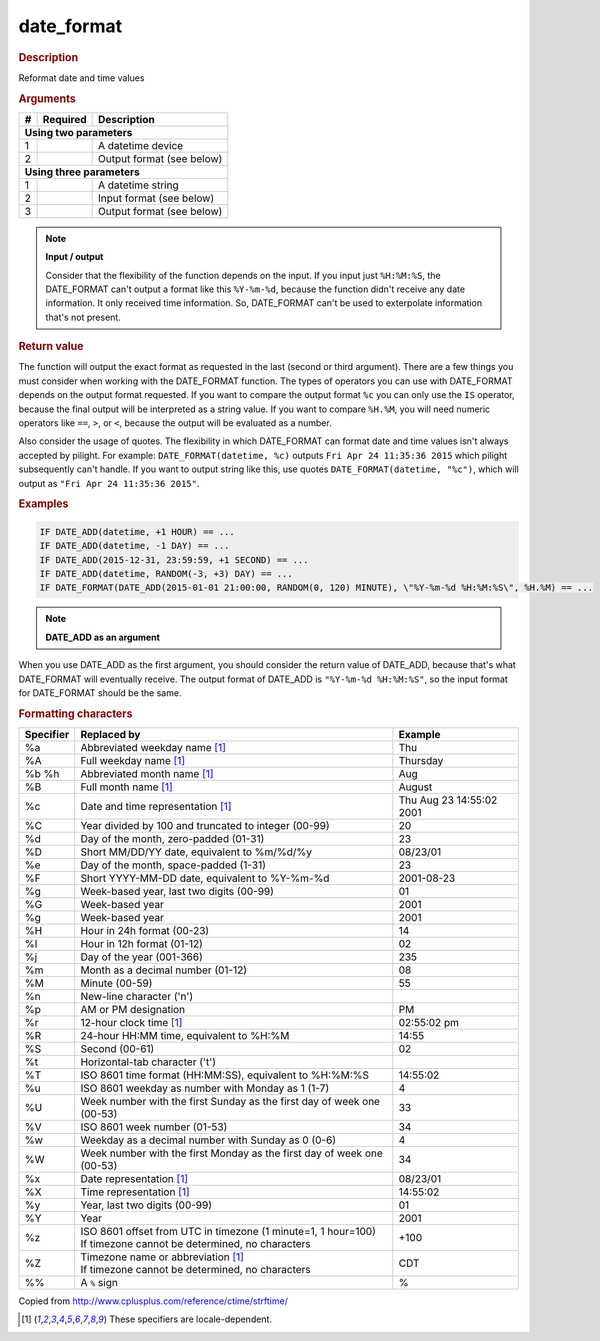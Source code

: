 .. |yes| image:: ../../images/yes.png
.. |no| image:: ../../images/no.png

.. role:: underline
   :class: underline

date_format
===========

.. rubric:: Description

Reformat date and time values

.. rubric:: Arguments

+----------+------------------+------------------------------------------+
| **#**    | **Required**     | **Description**                          |
+----------+------------------+------------------------------------------+
| **Using two parameters**                                               |
+----------+------------------+------------------------------------------+
| 1        | |yes|            | A datetime device                        |
+----------+------------------+------------------------------------------+
| 2        | |yes|            | Output format (see below)                |
+----------+------------------+------------------------------------------+
| **Using three parameters**                                             |
+----------+------------------+------------------------------------------+
| 1        | |yes|            | A datetime string                        |
+----------+------------------+------------------------------------------+
| 2        | |yes|            | Input format (see below)                 |
+----------+------------------+------------------------------------------+
| 3        | |yes|            | Output format (see below)                |
+----------+------------------+------------------------------------------+

.. note:: **Input / output**

   Consider that the flexibility of the function depends on the input. If you input just ``%H:%M:%S``, the DATE_FORMAT can't output a format like this ``%Y-%m-%d``, because the function didn't receive any date information. It only received time information. So, DATE_FORMAT can't be used to exterpolate information that's not present.

.. rubric:: Return value

The function will output the exact format as requested in the last (second or third argument). There are a few things you must consider when working with the DATE_FORMAT function. The types of operators you can use with DATE_FORMAT depends on the output format requested. If you want to compare the output format ``%c`` you can only use the ``IS`` operator, because the final output will be interpreted as a string value. If you want to compare ``%H.%M``, you will need numeric operators like ``==``, ``>``, or ``<``, because the output will be evaluated as a number.

Also consider the usage of quotes. The flexibility in which DATE_FORMAT can format date and time values isn't always accepted by pilight. For example: ``DATE_FORMAT(datetime, %c)`` outputs ``Fri Apr 24 11:35:36 2015`` which pilight subsequently can't handle. If you want to output string like this, use quotes ``DATE_FORMAT(datetime, "%c")``, which will output as ``"Fri Apr 24 11:35:36 2015"``.

.. rubric:: Examples

.. code-block:: console

   IF DATE_ADD(datetime, +1 HOUR) == ...
   IF DATE_ADD(datetime, -1 DAY) == ...
   IF DATE_ADD(2015-12-31, 23:59:59, +1 SECOND) == ...
   IF DATE_ADD(datetime, RANDOM(-3, +3) DAY) == ...
   IF DATE_FORMAT(DATE_ADD(2015-01-01 21:00:00, RANDOM(0, 120) MINUTE), \"%Y-%m-%d %H:%M:%S\", %H.%M) == ...

.. note:: **DATE_ADD as an argument**

When you use DATE_ADD as the first argument, you should consider the return value of DATE_ADD, because that's what DATE_FORMAT will eventually receive. The output format of DATE_ADD is ``"%Y-%m-%d %H:%M:%S"``, so the input format for DATE_FORMAT should be the same.

.. rubric:: Formatting characters

+---------------+------------------------------------------------------------------------+--------------------------+
| **Specifier** | **Replaced by**                                                        | **Example**              |
+---------------+------------------------------------------------------------------------+--------------------------+
| %a            | Abbreviated weekday name [#f1]_                                        | Thu                      |
+---------------+------------------------------------------------------------------------+--------------------------+
| %A            | Full weekday name [#f1]_                                               | Thursday                 |
+---------------+------------------------------------------------------------------------+--------------------------+
| %b %h         | Abbreviated month name [#f1]_                                          | Aug                      |
+---------------+------------------------------------------------------------------------+--------------------------+
| %B            | Full month name [#f1]_                                                 | August                   |
+---------------+------------------------------------------------------------------------+--------------------------+
| %c            | Date and time representation [#f1]_                                    | Thu Aug 23 14:55:02 2001 |
+---------------+------------------------------------------------------------------------+--------------------------+
| %C            | Year divided by 100 and truncated to integer (00-99)                   | 20                       |
+---------------+------------------------------------------------------------------------+--------------------------+
| %d            | Day of the month, zero-padded (01-31)                                  | 23                       |
+---------------+------------------------------------------------------------------------+--------------------------+
| %D            | Short MM/DD/YY date, equivalent to %m/%d/%y                            | 08/23/01                 |
+---------------+------------------------------------------------------------------------+--------------------------+
| %e            | Day of the month, space-padded (1-31)	                                 | 23                       |
+---------------+------------------------------------------------------------------------+--------------------------+
| %F            | Short YYYY-MM-DD date, equivalent to %Y-%m-%d                          | 2001-08-23               |
+---------------+------------------------------------------------------------------------+--------------------------+
| %g            | Week-based year, last two digits (00-99)                               | 01                       |
+---------------+------------------------------------------------------------------------+--------------------------+
| %G            | Week-based year                                                        | 2001                     |
+---------------+------------------------------------------------------------------------+--------------------------+
| %g            | Week-based year                                                        | 2001                     |
+---------------+------------------------------------------------------------------------+--------------------------+
| %H            | Hour in 24h format (00-23)                                             | 14                       |
+---------------+------------------------------------------------------------------------+--------------------------+
| %I            | Hour in 12h format (01-12)                                             | 02                       |
+---------------+------------------------------------------------------------------------+--------------------------+
| %j            | Day of the year (001-366)                                              | 235                      |
+---------------+------------------------------------------------------------------------+--------------------------+
| %m            | Month as a decimal number (01-12)                                      | 08                       |
+---------------+------------------------------------------------------------------------+--------------------------+
| %M            | Minute (00-59)                                                         | 55                       |
+---------------+------------------------------------------------------------------------+--------------------------+
| %n            | New-line character ('\n')                                              |                          |
+---------------+------------------------------------------------------------------------+--------------------------+
| %p            | AM or PM designation                                                   | PM                       |
+---------------+------------------------------------------------------------------------+--------------------------+
| %r            | 12-hour clock time [#f1]_                                              | 02:55:02 pm              |
+---------------+------------------------------------------------------------------------+--------------------------+
| %R            | 24-hour HH:MM time, equivalent to %H:%M                                | 14:55                    |
+---------------+------------------------------------------------------------------------+--------------------------+
| %S            | Second (00-61)                                                         | 02                       |
+---------------+------------------------------------------------------------------------+--------------------------+
| %t            | Horizontal-tab character ('\t')                                        |                          |
+---------------+------------------------------------------------------------------------+--------------------------+
| %T            | ISO 8601 time format (HH:MM:SS), equivalent to %H:%M:%S                | 14:55:02                 |
+---------------+------------------------------------------------------------------------+--------------------------+
| %u            | ISO 8601 weekday as number with Monday as 1 (1-7)                      | 4                        |
+---------------+------------------------------------------------------------------------+--------------------------+
| %U            | Week number with the first Sunday as the first day of week one (00-53) | 33                       |
+---------------+------------------------------------------------------------------------+--------------------------+
| %V            | ISO 8601 week number (01-53)                                           | 34                       |
+---------------+------------------------------------------------------------------------+--------------------------+
| %w            | Weekday as a decimal number with Sunday as 0 (0-6)                     | 4                        |
+---------------+------------------------------------------------------------------------+--------------------------+
| %W            | Week number with the first Monday as the first day of week one (00-53) | 34                       |
+---------------+------------------------------------------------------------------------+--------------------------+
| %x            | Date representation [#f1]_                                             | 08/23/01                 |
+---------------+------------------------------------------------------------------------+--------------------------+
| %X            | Time representation [#f1]_                                             | 14:55:02                 |
+---------------+------------------------------------------------------------------------+--------------------------+
| %y            | Year, last two digits (00-99)                                          | 01                       |
+---------------+------------------------------------------------------------------------+--------------------------+
| %Y            | Year                                                                   | 2001                     |
+---------------+------------------------------------------------------------------------+--------------------------+
| %z            | | ISO 8601 offset from UTC in timezone (1 minute=1, 1 hour=100)        | +100                     |
|               | | If timezone cannot be determined, no characters                      |                          |
+---------------+------------------------------------------------------------------------+--------------------------+
| %Z            | | Timezone name or abbreviation [#f1]_                                 | CDT                      |
|               | | If timezone cannot be determined, no characters                      |                          |
+---------------+------------------------------------------------------------------------+--------------------------+
| %%            | A ``%`` sign                                                           | %                        |
+---------------+------------------------------------------------------------------------+--------------------------+

Copied from http://www.cplusplus.com/reference/ctime/strftime/

.. [#f1] These specifiers are locale-dependent.